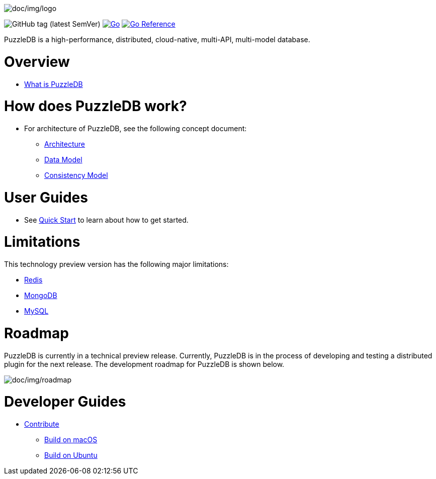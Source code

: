 image:doc/img/logo.png[doc/img/logo]

image:https://img.shields.io/github/v/tag/cybergarage/puzzledb-go[GitHub
tag (latest SemVer)]
https://github.com/cybergarage/puzzledb-go/actions/workflows/make.yml[image:https://github.com/cybergarage/puzzledb-go/actions/workflows/make.yml/badge.svg[Go]]
https://pkg.go.dev/github.com/cybergarage/puzzledb-go[image:https://pkg.go.dev/badge/github.com/cybergarage/puzzledb-go.svg[Go
Reference]]

PuzzleDB is a high-performance, distributed, cloud-native, multi-API, multi-model database.

= Overview

* link:doc/whatis.md[What is PuzzleDB]

= How does PuzzleDB work?

* For architecture of PuzzleDB, see the following concept document:
** link:doc/architecture.md[Architecture]
** link:doc/data_model.md[Data Model]
** link:doc/consistency_model.md[Consistency Model]

= User Guides

* See link:doc/quick_start.md[Quick Start] to learn about how to get
started.

= Limitations

This technology preview version has the following major limitations:

* link:doc/redis.md[Redis]
* link:doc/mongodb.md[MongoDB]
* link:doc/mysql.md[MySQL]

= Roadmap

PuzzleDB is currently in a technical preview release. Currently,
PuzzleDB is in the process of developing and testing a distributed
plugin for the next release. The development roadmap for PuzzleDB is shown below.

image:doc/img/roadmap.png[doc/img/roadmap]

= Developer Guides

* link:doc/contributing.md[Contribute]
** link:doc/build-on-macos.md[Build on macOS]
** link:doc/build-on-macos.md[Build on Ubuntu]
